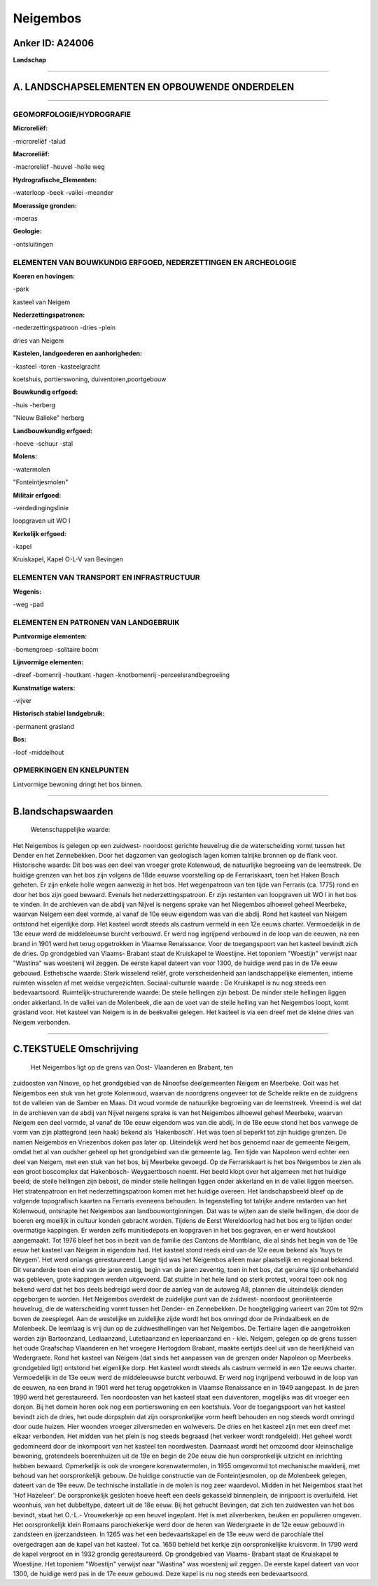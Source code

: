Neigembos
=========

Anker ID: A24006
----------------

**Landschap**

--------------

A. LANDSCHAPSELEMENTEN EN OPBOUWENDE ONDERDELEN
-----------------------------------------------

--------------

GEOMORFOLOGIE/HYDROGRAFIE
~~~~~~~~~~~~~~~~~~~~~~~~~

**Microreliëf:**

-microreliëf
-talud

 
**Macroreliëf:**

-macroreliëf
-heuvel
-holle weg

**Hydrografische\_Elementen:**

-waterloop
-beek
-vallei
-meander

 
**Moerassige gronden:**

-moeras

 
**Geologie:**

-ontsluitingen

 

ELEMENTEN VAN BOUWKUNDIG ERFGOED, NEDERZETTINGEN EN ARCHEOLOGIE
~~~~~~~~~~~~~~~~~~~~~~~~~~~~~~~~~~~~~~~~~~~~~~~~~~~~~~~~~~~~~~~

**Koeren en hovingen:**

-park

 
kasteel van Neigem

**Nederzettingspatronen:**

-nederzettingspatroon
-dries
-plein

dries van Neigem

**Kastelen, landgoederen en aanhorigheden:**

-kasteel
-toren
-kasteelgracht

 
koetshuis, portierswoning, duiventoren,poortgebouw

**Bouwkundig erfgoed:**

-huis
-herberg

 
"Nieuw Balleke" herberg

**Landbouwkundig erfgoed:**

-hoeve
-schuur
-stal

 
**Molens:**

-watermolen

 
"Fonteintjesmolen"

**Militair erfgoed:**

-verdedingingslinie

 
loopgraven uit WO I

**Kerkelijk erfgoed:**

-kapel

 
Kruiskapel, Kapel O-L-V van Bevingen

ELEMENTEN VAN TRANSPORT EN INFRASTRUCTUUR
~~~~~~~~~~~~~~~~~~~~~~~~~~~~~~~~~~~~~~~~~

**Wegenis:**

-weg
-pad

 

ELEMENTEN EN PATRONEN VAN LANDGEBRUIK
~~~~~~~~~~~~~~~~~~~~~~~~~~~~~~~~~~~~~

**Puntvormige elementen:**

-bomengroep
-solitaire boom

 
**Lijnvormige elementen:**

-dreef
-bomenrij
-houtkant
-hagen
-knotbomenrij
-perceelsrandbegroeiing

**Kunstmatige waters:**

-vijver

 
**Historisch stabiel landgebruik:**

-permanent grasland

 
**Bos:**

-loof
-middelhout

 

OPMERKINGEN EN KNELPUNTEN
~~~~~~~~~~~~~~~~~~~~~~~~~

Lintvormige bewoning dringt het bos binnen.

--------------

B.landschapswaarden
-------------------

 Wetenschappelijke waarde:
Het Neigembos is gelegen op een zuidwest- noordoost gerichte
heuvelrug die de waterscheiding vormt tussen het Dender en het
Zennebekken. Door het dagzomen van geologisch lagen komen talrijke
bronnen op de flank voor.
Historische waarde:
Dit bos was een deel van vroeger grote Kolenwoud, de natuurlijke
begroeiing van de leemstreek. De huidige grenzen van het bos zijn
volgens de 18de eeuwse voorstelling op de Ferrariskaart, toen het Haken
Bosch geheten. Er zijn enkele holle wegen aanwezig in het bos. Het
wegenpatroon van ten tijde van Ferraris (ca. 1775) rond en door het bos
zijn goed bewaard. Evenals het nederzettingspatroon. Er zijn restanten
van loopgraven uit WO I in het bos te vinden. In de archieven van de
abdij van Nijvel is nergens sprake van het Niegembos alhoewel geheel
Meerbeke, waarvan Neigem een deel vormde, al vanaf de 10e eeuw eigendom
was van die abdij. Rond het kasteel van Neigem ontstond het eigenlijke
dorp. Het kasteel wordt steeds als castrum vermeld in een 12e eeuws
charter. Vermoedelijk in de 13e eeuw werd de middeleeuwse burcht
verbouwd. Er werd nog ingrijpend verbouwd in de loop van de eeuwen, na
een brand in 1901 werd het terug opgetrokken in Vlaamse Renaissance.
Voor de toegangspoort van het kasteel bevindt zich de dries. Op
grondgebied van Vlaams- Brabant staat de Kruiskapel te Woestijne. Het
toponiem "Woestijn" verwijst naar "Wastina" was woestenij wil zeggen. De
eerste kapel dateert van voor 1300, de huidige werd pas in de 17e eeuw
gebouwd.
Esthetische waarde: Sterk wisselend reliëf, grote verscheidenheid aan
landschappelijke elementen, intieme ruimten wisselen af met weidse
vergezichten.
Sociaal-culturele waarde : De Kruiskapel is nu nog steeds een
bedevaartsoord.
Ruimtelijk-structurerende waarde:
De steile hellingen zijn bebost. De minder steile hellingen liggen
onder akkerland. In de vallei van de Molenbeek, die aan de voet van de
steile helling van het Neigembos loopt, komt grasland voor. Het kasteel
van Neigem is in de beekvallei gelegen. Het kasteel is via een dreef met
de kleine dries van Neigem verbonden.

--------------

C.TEKSTUELE Omschrijving
------------------------

 Het Neigembos ligt op de grens van Oost- Vlaanderen en Brabant, ten
zuidoosten van Ninove, op het grondgebied van de Ninoofse deelgemeenten
Neigem en Meerbeke. Ooit was het Neigembos een stuk van het grote
Kolenwoud, waarvan de noordgrens ongeveer tot de Schelde reikte en de
zuidgrens tot de valleien van de Samber en Maas. Dit woud vormde de
natuurlijke begroeiing van de leemstreek. Vreemd is wel dat in de
archieven van de abdij van Nijvel nergens sprake is van het Neigembos
alhoewel geheel Meerbeke, waarvan Neigem een deel vormde, al vanaf de
10e eeuw eigendom was van die abdij. In de 18e eeuw stond het bos
vanwege de vorm van zijn plattegrond (een haak) bekend als 'Hakenbosch'.
Het was toen al beperkt tot zijn huidige grenzen. De namen Neigembos en
Vriezenbos doken pas later op. Uiteindelijk werd het bos genoemd naar de
gemeente Neigem, omdat het al van oudsher geheel op het grondgebied van
die gemeente lag. Ten tijde van Napoleon werd echter een deel van
Neigem, met een stuk van het bos, bij Meerbeke gevoegd. Op de
Ferrariskaart is het bos Neigembos te zien als een groot boscomplex dat
Hakenbosch- Weygaertbosch noemt. Het beeld klopt over het algemeen met
het huidige beeld; de steile hellingen zijn bebost, de minder steile
hellingen liggen onder akkerland en in de vallei liggen meersen. Het
stratenpatroon en het nederzettingspatroon komen met het huidige
overeen. Het landschapsbeeld bleef op de volgende topografisch kaarten
na Ferraris eveneens behouden. In tegenstelling tot talrijke andere
restanten van het Kolenwoud, ontsnapte het Neigembos aan
landbouwontginningen. Dat was te wijten aan de steile hellingen, die
door de boeren erg moeilijk in cultuur konden gebracht worden. Tijdens
de Eerst Wereldoorlog had het bos erg te lijden onder overmatige
kappingen. Er werden zelfs munitiedepots en loopgraven in het bos
gegraven, en er werd houtskool aangemaakt. Tot 1976 bleef het bos in
bezit van de familie des Cantons de Montblanc, die al sinds het begin
van de 19e eeuw het kasteel van Neigem in eigendom had. Het kasteel
stond reeds eind van de 12e eeuw bekend als 'huys te Neygem'. Het werd
onlangs gerestaureerd. Lange tijd was het Neigembos alleen maar
plaatselijk en regionaal bekend. Dit veranderde toen eind van de jaren
zestig, begin van de jaren zeventig, toen in het bos, dat geruime tijd
onbehandeld was gebleven, grote kappingen werden uitgevoerd. Dat stuitte
in het hele land op sterk protest, vooral toen ook nog bekend werd dat
het bos deels bedreigd werd door de aanleg van de autoweg A8, plannen
die uiteindelijk dienden opgeborgen te worden. Het Neigembos overdekt de
zuidelijke punt van de zuidwest- noordoost georiënteerde heuvelrug, die
de waterscheiding vormt tussen het Dender- en Zennebekken. De
hoogteligging varieert van 20m tot 92m boven de zeespiegel. Aan de
westelijke en zuidelijke zijde wordt het bos omringd door de
Prindaalbeek en de Molenbeek. De leemlaag is vrij dun op de
zuidwesthellingen van het Neigembos. De Tertiaire lagen die aangetrokken
worden zijn Bartoonzand, Lediaanzand, Lutetiaanzand en Ieperiaanzand en
- klei. Neigem, gelegen op de grens tussen het oude Graafschap
Vlaanderen en het vroegere Hertogdom Brabant, maakte eertijds deel uit
van de heerlijkheid van Wedergraete. Rond het kasteel van Neigem (dat
sinds het aanpassen van de grenzen onder Napoleon op Meerbeeks
grondgebied ligt) ontstond het eigenlijke dorp. Het kasteel wordt steeds
als castrum vermeld in een 12e eeuws charter. Vermoedelijk in de 13e
eeuw werd de middeleeuwse burcht verbouwd. Er werd nog ingrijpend
verbouwd in de loop van de eeuwen, na een brand in 1901 werd het terug
opgetrokken in Vlaamse Renaissance en in 1949 aangepast. In de jaren
1990 werd het gerestaureerd. Ten noordoosten van het kasteel staat een
duiventoren, mogelijks was dit vroeger een donjon. Bij het domein horen
ook nog een portierswoning en een koetshuis. Voor de toegangspoort van
het kasteel bevindt zich de dries, het oude dorpsplein dat zijn
oorspronkelijke vorm heeft behouden en nog steeds wordt omringd door
oude huizen. Hier woonden vroeger zilversmeden en wolwevers. De dries en
het kasteel zijn met een dreef met elkaar verbonden. Het midden van het
plein is nog steeds begraasd (het verkeer wordt rondgeleid). Het geheel
wordt gedomineerd door de inkompoort van het kasteel ten noordwesten.
Daarnaast wordt het omzoomd door kleinschalige bewoning, grotendeels
boerenhuizen uit de 19e en begin de 20e eeuw die hun oorspronkelijk
uitzicht en inrichting hebben bewaard. Opmerkelijk is ook de vroegere
korenwatermolen, in 1955 omgevormd tot mechanische maalderij, met behoud
van het oorspronkelijk gebouw. De huidige constructie van de
Fonteintjesmolen, op de Molenbeek gelegen, dateert van de 19e eeuw. De
technische installatie in de molen is nog zeer waardevol. Midden in het
Neigembos staat het 'Hof Hazeleer'. De oorspronkelijk gesloten hoeve
heeft een deels gekasseid binnenplein, de inrijpoort is overluifeld. Het
woonhuis, van het dubbeltype, dateert uit de 18e eeuw. Bij het gehucht
Bevingen, dat zich ten zuidwesten van het bos bevindt, staat het O.-L.-
Vrouwekerkje op een heuvel ingeplant. Het is met zilverberken, beuken en
populieren omgeven. Het oorspronkelijk klein Romaans parochiekerkje werd
door de heren van Wedergraete in de 12e eeuw gebouwd in zandsteen en
ijzerzandsteen. In 1265 was het een bedevaartskapel en de 13e eeuw werd
de parochiale titel overgedragen aan de kapel van het kasteel. Tot ca.
1650 behield het kerkje zijn oorspronkelijke kruisvorm. In 1790 werd de
kapel vergroot en in 1932 grondig gerestaureerd. Op grondgebied van
Vlaams- Brabant staat de Kruiskapel te Woestijne. Het toponiem
"Woestijn" verwijst naar "Wastina" was woestenij wil zeggen. De eerste
kapel dateert van voor 1300, de huidige werd pas in de 17e eeuw gebouwd.
Deze kapel is nu nog steeds een bedevaartsoord.
